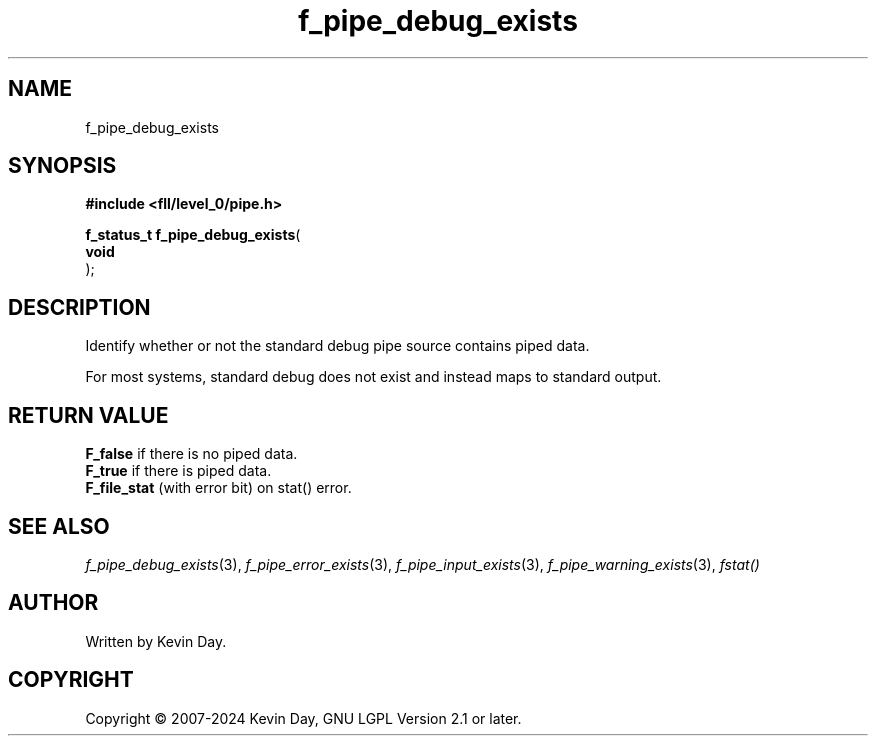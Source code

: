 .TH f_pipe_debug_exists "3" "February 2024" "FLL - Featureless Linux Library 0.6.10" "Library Functions"
.SH "NAME"
f_pipe_debug_exists
.SH SYNOPSIS
.nf
.B #include <fll/level_0/pipe.h>
.sp
\fBf_status_t f_pipe_debug_exists\fP(
    \fBvoid     \fP\fI\fP
);
.fi
.SH DESCRIPTION
.PP
Identify whether or not the standard debug pipe source contains piped data.
.PP
For most systems, standard debug does not exist and instead maps to standard output.
.SH RETURN VALUE
.PP
\fBF_false\fP if there is no piped data.
.br
\fBF_true\fP if there is piped data.
.br
\fBF_file_stat\fP (with error bit) on stat() error.
.SH SEE ALSO
.PP
.nh
.ad l
\fIf_pipe_debug_exists\fP(3), \fIf_pipe_error_exists\fP(3), \fIf_pipe_input_exists\fP(3), \fIf_pipe_warning_exists\fP(3), \fIfstat()\fP
.ad
.hy
.SH AUTHOR
Written by Kevin Day.
.SH COPYRIGHT
.PP
Copyright \(co 2007-2024 Kevin Day, GNU LGPL Version 2.1 or later.
